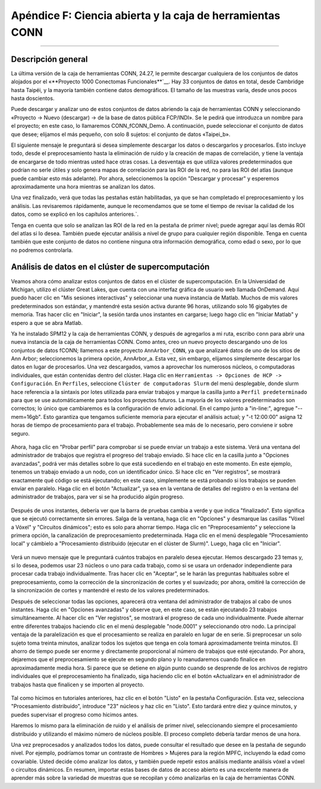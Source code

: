 

.. _CONN_ApéndiceF_Caja de herramientas OpenScienceConn:

=============================================
Apéndice F: Ciencia abierta y la caja de herramientas CONN
=============================================

-------

Descripción general
********

La última versión de la caja de herramientas CONN, 24.27, le permite descargar cualquiera de los conjuntos de datos alojados por el «**Proyecto 1000 Conectomas Funcionales**`__. Hay 33 conjuntos de datos en total, desde Cambridge hasta Taipéi, y la mayoría también contiene datos demográficos. El tamaño de las muestras varía, desde unos pocos hasta doscientos.

Puede descargar y analizar uno de estos conjuntos de datos abriendo la caja de herramientas CONN y seleccionando «Proyecto -> Nuevo (descargar) -> de la base de datos pública FCP/INDI». Se le pedirá que introduzca un nombre para el proyecto; en este caso, lo llamaremos CONN_fCONN_Demo. A continuación, puede seleccionar el conjunto de datos que desee; elijamos el más pequeño, con solo 8 sujetos: el conjunto de datos «Taipei_b».

El siguiente mensaje le preguntará si desea simplemente descargar los datos o descargarlos y procesarlos. Esto incluye todo, desde el preprocesamiento hasta la eliminación de ruido y la creación de mapas de correlación, y tiene la ventaja de encargarse de todo mientras usted hace otras cosas. La desventaja es que utiliza valores predeterminados que podrían no serle útiles y solo genera mapas de correlación para las ROI de la red, no para las ROI del atlas (aunque puede cambiar esto más adelante). Por ahora, seleccionemos la opción "Descargar y procesar" y esperemos aproximadamente una hora mientras se analizan los datos.

Una vez finalizado, verá que todas las pestañas están habilitadas, ya que se han completado el preprocesamiento y los análisis. Las revisaremos rápidamente, aunque le recomendamos que se tome el tiempo de revisar la calidad de los datos, como se explicó en los capítulos anteriores.`.

Tenga en cuenta que solo se analizan las ROI de la red en la pestaña de primer nivel; puede agregar aquí las demás ROI del atlas si lo desea. También puede ejecutar análisis a nivel de grupo para cualquier región disponible. Tenga en cuenta también que este conjunto de datos no contiene ninguna otra información demográfica, como edad o sexo, por lo que no podremos controlarla.

Análisis de datos en el clúster de supercomputación
********************************************

Veamos ahora cómo analizar estos conjuntos de datos en el clúster de supercomputación. En la Universidad de Michigan, utilizo el clúster Great Lakes, que cuenta con una interfaz gráfica de usuario web llamada OnDemand. Aquí puedo hacer clic en "Mis sesiones interactivas" y seleccionar una nueva instancia de Matlab. Muchos de mis valores predeterminados son estándar, y mantendré esta sesión activa durante 96 horas, utilizando solo 16 gigabytes de memoria. Tras hacer clic en "Iniciar", la sesión tarda unos instantes en cargarse; luego hago clic en "Iniciar Matlab" y espero a que se abra Matlab.

Ya he instalado SPM12 y la caja de herramientas CONN, y después de agregarlos a mi ruta, escribo ``conn`` para abrir una nueva instancia de la caja de herramientas CONN. Como antes, creo un nuevo proyecto descargando uno de los conjuntos de datos fCONN; llamemos a este proyecto ``AnnArbor_CONN``, ya que analizaré datos de uno de los sitios de Ann Arbor; seleccionemos la primera opción, AnnArbor_a. Esta vez, sin embargo, elijamos simplemente descargar los datos en lugar de procesarlos. Una vez descargados, vamos a aprovechar los numerosos núcleos, o computadoras individuales, que están contenidas dentro del clúster. Haga clic en ``Herramientas -> Opciones de HCP -> Configuración``. En ``Perfiles``, seleccione ``Clúster de computadoras Slurm`` del menú desplegable, donde slurm hace referencia a la sintaxis por lotes utilizada para enviar trabajos y marque la casilla junto a ``Perfil predeterminado`` para que se use automáticamente para todos los proyectos futuros. La mayoría de los valores predeterminados son correctos; lo único que cambiaremos es la configuración de envío adicional. En el campo junto a "in-line:", agregue "--mem=16gb". Esto garantiza que tengamos suficiente memoria para ejecutar el análisis actual; y "-t 12:00:00" asigna 12 horas de tiempo de procesamiento para el trabajo. Probablemente sea más de lo necesario, pero conviene ir sobre seguro.

.. figure:: ApéndiceF_SlurmSettings.png

Ahora, haga clic en "Probar perfil" para comprobar si se puede enviar un trabajo a este sistema. Verá una ventana del administrador de trabajos que registra el progreso del trabajo enviado. Si hace clic en la casilla junto a "Opciones avanzadas", podrá ver más detalles sobre lo que está sucediendo en el trabajo en este momento. En este ejemplo, tenemos un trabajo enviado a un nodo, con un identificador único. Si hace clic en "Ver registros", se mostrará exactamente qué código se está ejecutando; en este caso, simplemente se está probando si los trabajos se pueden enviar en paralelo. Haga clic en el botón "Actualizar", ya sea en la ventana de detalles del registro o en la ventana del administrador de trabajos, para ver si se ha producido algún progreso.

.. figure:: ApéndiceF_SeeLogs.png

Después de unos instantes, debería ver que la barra de pruebas cambia a verde y que indica "finalizado". Esto significa que se ejecutó correctamente sin errores. Salga de la ventana, haga clic en "Opciones" y desmarque las casillas "Vóxel a Vóxel" y "Circuitos dinámicos"; esto es solo para ahorrar tiempo. Haga clic en "Preprocesamiento" y seleccione la primera opción, la canalización de preprocesamiento predeterminada. Haga clic en el menú desplegable "Procesamiento local" y cámbielo a "Procesamiento distribuido (ejecutar en el clúster de Slurm)". Luego, haga clic en "Iniciar".

.. figure:: ApéndiceF_ProcesamientoDistribuido.png

Verá un nuevo mensaje que le preguntará cuántos trabajos en paralelo desea ejecutar. Hemos descargado 23 temas y, si lo desea, podemos usar 23 núcleos o uno para cada trabajo, como si se usara un ordenador independiente para procesar cada trabajo individualmente. Tras hacer clic en "Aceptar", se le harán las preguntas habituales sobre el preprocesamiento, como la corrección de la sincronización de cortes y el suavizado; por ahora, omitiré la corrección de la sincronización de cortes y mantendré el resto de los valores predeterminados.

Después de seleccionar todas las opciones, aparecerá otra ventana del administrador de trabajos al cabo de unos instantes. Haga clic en "Opciones avanzadas" y observe que, en este caso, se están ejecutando 23 trabajos simultáneamente. Al hacer clic en "Ver registros", se mostrará el progreso de cada uno individualmente. Puede alternar entre diferentes trabajos haciendo clic en el menú desplegable "node.0001" y seleccionando otro nodo. La principal ventaja de la paralelización es que el procesamiento se realiza en paralelo en lugar de en serie. Si preprocesar un solo sujeto toma treinta minutos, analizar todos los sujetos que tenga en cola tomará aproximadamente treinta minutos. El ahorro de tiempo puede ser enorme y directamente proporcional al número de trabajos que esté ejecutando. Por ahora, dejaremos que el preprocesamiento se ejecute en segundo plano y lo reanudaremos cuando finalice en aproximadamente media hora. Si parece que se detiene en algún punto cuando se desprende de los archivos de registro individuales que el preprocesamiento ha finalizado, siga haciendo clic en el botón «Actualizar» en el administrador de trabajos hasta que finalicen y se importen al proyecto.

.. figure:: ApéndiceF_TrabajosEnviados.png

Tal como hicimos en tutoriales anteriores, haz clic en el botón "Listo" en la pestaña Configuración. Esta vez, selecciona "Procesamiento distribuido", introduce "23" núcleos y haz clic en "Listo". Esto tardará entre diez y quince minutos, y puedes supervisar el progreso como hicimos antes.

Haremos lo mismo para la eliminación de ruido y el análisis de primer nivel, seleccionando siempre el procesamiento distribuido y utilizando el máximo número de núcleos posible. El proceso completo debería tardar menos de una hora.

Una vez preprocesados y analizados todos los datos, puede consultar el resultado que desee en la pestaña de segundo nivel. Por ejemplo, podríamos tomar un contraste de Hombres > Mujeres para la región MPFC, incluyendo la edad como covariable. Usted decide cómo analizar los datos, y también puede repetir estos análisis mediante análisis vóxel a vóxel o circuitos dinámicos. En resumen, importar estas bases de datos de acceso abierto es una excelente manera de aprender más sobre la variedad de muestras que se recopilan y cómo analizarlas en la caja de herramientas CONN.

   

